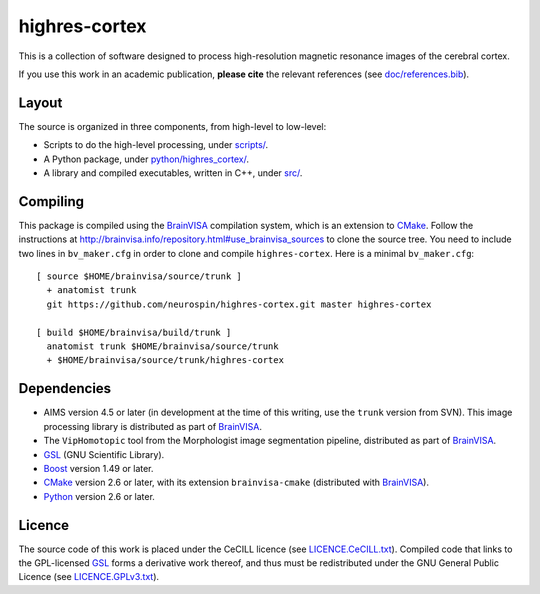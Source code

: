 ================
 highres-cortex
================

This is a collection of software designed to process high-resolution magnetic resonance images of the cerebral cortex.

If you use this work in an academic publication, **please cite** the relevant references (see `<doc/references.bib>`_).


Layout
------

The source is organized in three components, from high-level to low-level:

- Scripts to do the high-level processing, under `<scripts/>`_.
- A Python package, under `<python/highres_cortex/>`_.
- A library and compiled executables, written in C++, under `<src/>`_.


Compiling
---------

This package is compiled using the BrainVISA_ compilation system, which is an extension to CMake_. Follow the instructions at http://brainvisa.info/repository.html#use_brainvisa_sources to clone the source tree. You need to include two lines in ``bv_maker.cfg`` in order to clone and compile ``highres-cortex``. Here is a minimal ``bv_maker.cfg``::

    [ source $HOME/brainvisa/source/trunk ]
      + anatomist trunk
      git https://github.com/neurospin/highres-cortex.git master highres-cortex

    [ build $HOME/brainvisa/build/trunk ]
      anatomist trunk $HOME/brainvisa/source/trunk
      + $HOME/brainvisa/source/trunk/highres-cortex


Dependencies
------------

- AIMS version 4.5 or later (in development at the time of this writing, use the ``trunk`` version from SVN). This image processing library is distributed as part of BrainVISA_.
- The ``VipHomotopic`` tool from the Morphologist image segmentation pipeline, distributed as part of BrainVISA_.
- GSL_ (GNU Scientific Library).
- Boost_ version 1.49 or later.
- CMake_ version 2.6 or later, with its extension ``brainvisa-cmake`` (distributed with BrainVISA_).
- Python_ version 2.6 or later.


Licence
-------

The source code of this work is placed under the CeCILL licence (see `<LICENCE.CeCILL.txt>`_). Compiled code that links to the GPL-licensed GSL_ forms a derivative work thereof, and thus must be redistributed under the GNU General Public Licence (see `<LICENCE.GPLv3.txt>`_).


.. Copyright CEA (2014).
   Copyright Université Paris XI (2014).

   Contributor: Yann Leprince <yann.leprince@ylep.fr>.

   Copying and distribution of this file, with or without modification, are permitted in any medium without royalty provided the copyright notice and this notice are preserved. This file is offered as-is, without any warranty.

.. _BrainVISA: http://brainvisa.info/
.. _GSL: http://www.gnu.org/software/gsl/
.. _Boost: http://www.boost.org/
.. _CMake: http://www.cmake.org/
.. _Python: https://www.python.org/
